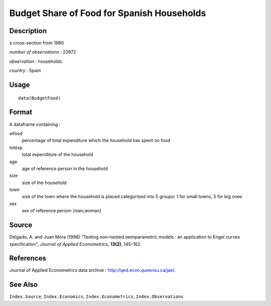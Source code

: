 +--------------------------------------+--------------------------------------+
| BudgetFood                           |
| R Documentation                      |
+--------------------------------------+--------------------------------------+

Budget Share of Food for Spanish Households
-------------------------------------------

Description
~~~~~~~~~~~

a cross-section from 1980

*number of observations* : 23972

*observation* : households

*country* : Spain

Usage
~~~~~

::

    data(BudgetFood)

Format
~~~~~~

A dataframe containing :

wfood
    percentage of total expenditure which the household has spent on
    food

totexp
    total expenditure of the household

age
    age of reference person in the household

size
    size of the household

town
    size of the town where the household is placed categorised into 5
    groups: 1 for small towns, 5 for big ones

sex
    sex of reference person (man,woman)

Source
~~~~~~

Delgado, A. and Juan Mora (1998) “Testing non–nested semiparametric
models : an application to Engel curves specification”, *Journal of
Applied Econometrics*, **13(2)**, 145–162.

References
~~~~~~~~~~

Journal of Applied Econometrics data archive :
http://qed.econ.queensu.ca/jae/.

See Also
~~~~~~~~

``Index.Source``, ``Index.Economics``, ``Index.Econometrics``,
``Index.Observations``
